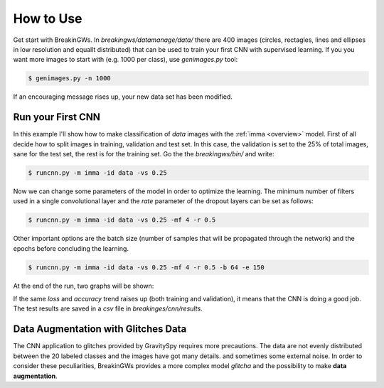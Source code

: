 .. _howtouse:

How to Use
==========

Get start with BreakinGWs. In *breakingws/datamanage/data/* there are 400
images (circles, rectagles, lines and ellipses in low resolution and 
equallt distributed) that can be used to train your first CNN with 
supervised learning. If you you want more images to start with (e.g. 1000
per class), use *genimages.py* tool:

.. code-block:: bash

    $ genimages.py -n 1000
    
If an encouraging message rises up, your new data set has been modified.

Run your First CNN
------------------

In this example I'll show how to make classification of *data* images with the 
:ref:`imma <overview>` model. First of all decide how to split images in 
training, validation and test set. In this case, the validation is set to
the 25% of total images, sane for the test set, the rest is for the training set.
Go the the *breakingws/bin/* and write:

.. code-block:: bash

    $ runcnn.py -m imma -id data -vs 0.25
    
Now we can change some parameters of the model in order to optimize the
learning. The minimum number of filters used in a single convolutional layer 
and the *rate* parameter of the dropout layers can be set as follows:

.. code-block:: bash

    $ runcnn.py -m imma -id data -vs 0.25 -mf 4 -r 0.5 
    
Other important options are the batch size (number of samples that
will be propagated through the network) and the epochs before concluding 
the learning.

.. code-block:: bash

    $ runcnn.py -m imma -id data -vs 0.25 -mf 4 -r 0.5 -b 64 -e 150
    
At the end of the run, two graphs will be shown:

.. image:: figures/imma_loss.png

.. image:: figures/imma_acc.png

If the same *loss* and *accuracy* trend raises up (both training and validation),
it means that the CNN is doing a good job. The test results are saved in a 
*csv* file in *breakinges/cnn/results*.

Data Augmentation with Glitches Data
------------------------------------

The CNN application to glitches provided by GravitySpy requires more 
precautions. The data are not evenly distributed between the 20 labeled
classes and the images have got many details. and sometimes some external
noise. In order to consider these peculiarities, BreakinGWs provides a more
complex model *glitcha* and the possibility to make **data augmentation**.

